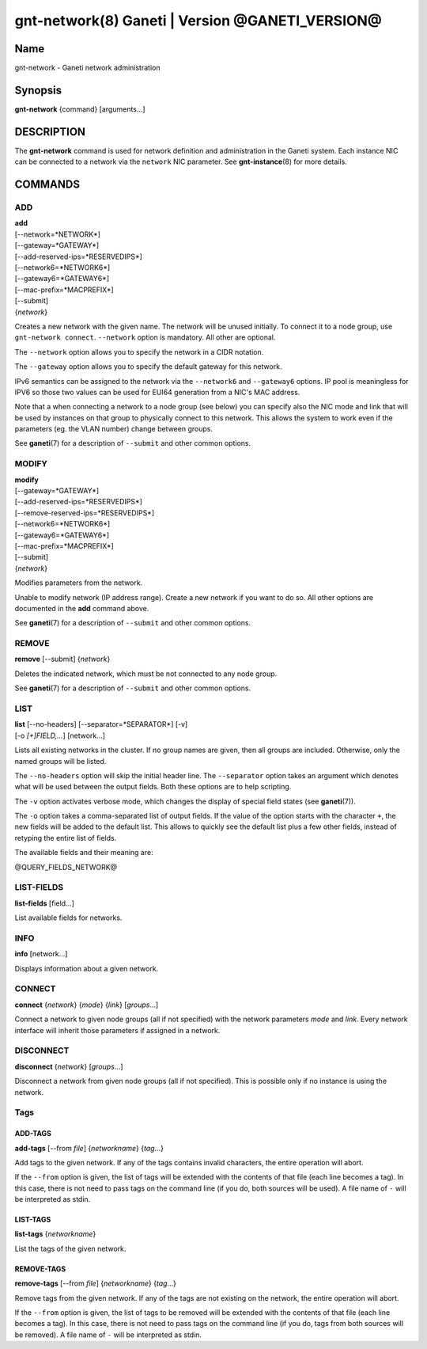 gnt-network(8) Ganeti | Version @GANETI_VERSION@
================================================

Name
----

gnt-network - Ganeti network administration

Synopsis
--------

**gnt-network** {command} [arguments...]

DESCRIPTION
-----------

The **gnt-network** command is used for network definition and
administration in the Ganeti system. Each instance NIC can be connected
to a network via the ``network`` NIC parameter. See **gnt-instance**\(8)
for more details.

COMMANDS
--------

ADD
~~~

| **add**
| [\--network=*NETWORK*]
| [\--gateway=*GATEWAY*]
| [\--add-reserved-ips=*RESERVEDIPS*]
| [\--network6=*NETWORK6*]
| [\--gateway6=*GATEWAY6*]
| [\--mac-prefix=*MACPREFIX*]
| [\--submit]
| {*network*}

Creates a new network with the given name. The network will be unused
initially. To connect it to a node group, use ``gnt-network connect``.
``--network`` option is mandatory. All other are optional.

The ``--network`` option allows you to specify the network in a CIDR
notation.

The ``--gateway`` option allows you to specify the default gateway for
this network.

IPv6 semantics can be assigned to the network via the ``--network6`` and
``--gateway6`` options. IP pool is meaningless for IPV6 so those two
values can be used for EUI64 generation from a NIC's MAC address.

Note that a when connecting a network to a node group (see below) you
can specify also the NIC mode and link that will be used by instances on
that group to physically connect to this network. This allows the system
to work even if the parameters (eg. the VLAN number) change between
groups.

See **ganeti**\(7) for a description of ``--submit`` and other common
options.

MODIFY
~~~~~~

| **modify**
| [\--gateway=*GATEWAY*]
| [\--add-reserved-ips=*RESERVEDIPS*]
| [\--remove-reserved-ips=*RESERVEDIPS*]
| [\--network6=*NETWORK6*]
| [\--gateway6=*GATEWAY6*]
| [\--mac-prefix=*MACPREFIX*]
| [\--submit]
| {*network*}

Modifies parameters from the network.

Unable to modify network (IP address range). Create a new network if you
want to do so. All other options are documented in the **add** command
above.

See **ganeti**\(7) for a description of ``--submit`` and other common
options.

REMOVE
~~~~~~

| **remove** [\--submit] {*network*}

Deletes the indicated network, which must be not connected to any node group.

See **ganeti**\(7) for a description of ``--submit`` and other common options.

LIST
~~~~

| **list** [\--no-headers] [\--separator=*SEPARATOR*] [-v]
| [-o *[+]FIELD,...*] [network...]

Lists all existing networks in the cluster. If no group names are given,
then all groups are included. Otherwise, only the named groups will be
listed.

The ``--no-headers`` option will skip the initial header line. The
``--separator`` option takes an argument which denotes what will be used
between the output fields. Both these options are to help scripting.

The ``-v`` option activates verbose mode, which changes the display of
special field states (see **ganeti**\(7)).

The ``-o`` option takes a comma-separated list of output fields. If the
value of the option starts with the character ``+``, the new fields will
be added to the default list. This allows to quickly see the default
list plus a few other fields, instead of retyping the entire list of
fields.

The available fields and their meaning are:

@QUERY_FIELDS_NETWORK@

LIST-FIELDS
~~~~~~~~~~~

**list-fields** [field...]

List available fields for networks.

INFO
~~~~

| **info** [network...]

Displays information about a given network.

CONNECT
~~~~~~~

| **connect** {*network*} {*mode*} {*link*} [*groups*...]

Connect a network to given node groups (all if not specified) with the
network parameters *mode* and *link*. Every network interface will
inherit those parameters if assigned in a network.

DISCONNECT
~~~~~~~~~~

| **disconnect** {*network*} [*groups*...]

Disconnect a network from given node groups (all if not specified). This
is possible only if no instance is using the network.


Tags
~~~~

ADD-TAGS
^^^^^^^^

**add-tags** [\--from *file*] {*networkname*} {*tag*...}

Add tags to the given network. If any of the tags contains invalid
characters, the entire operation will abort.

If the ``--from`` option is given, the list of tags will be extended
with the contents of that file (each line becomes a tag). In this case,
there is not need to pass tags on the command line (if you do, both
sources will be used). A file name of ``-`` will be interpreted as
stdin.

LIST-TAGS
^^^^^^^^^

**list-tags** {*networkname*}

List the tags of the given network.

REMOVE-TAGS
^^^^^^^^^^^

**remove-tags** [\--from *file*] {*networkname*} {*tag*...}

Remove tags from the given network. If any of the tags are not existing
on the network, the entire operation will abort.

If the ``--from`` option is given, the list of tags to be removed will
be extended with the contents of that file (each line becomes a tag). In
this case, there is not need to pass tags on the command line (if you
do, tags from both sources will be removed). A file name of ``-`` will
be interpreted as stdin.

.. vim: set textwidth=72 :
.. Local Variables:
.. mode: rst
.. fill-column: 72
.. End:
